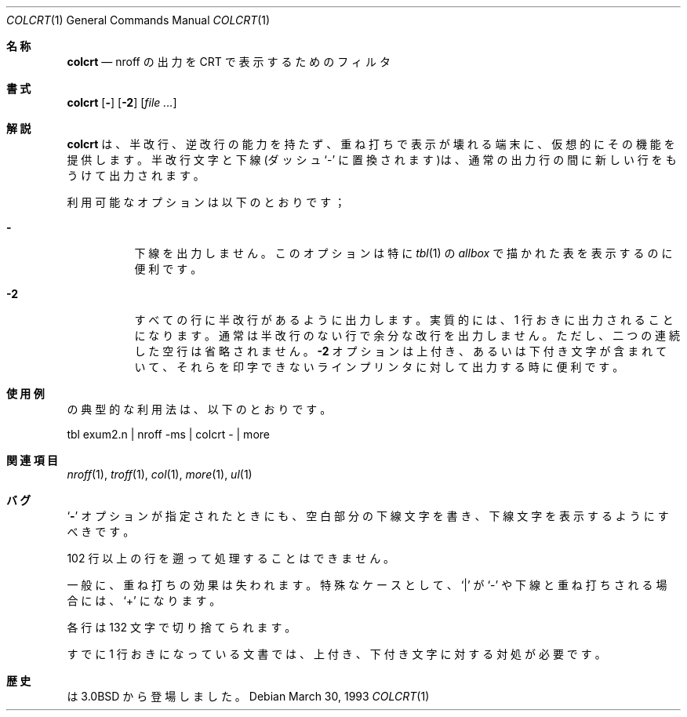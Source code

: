 .\" Copyright (c) 1980, 1990, 1993
.\"   The Regents of the University of California.  All rights reserved.
.\"
.\" Redistribution and use in source and binary forms, with or without
.\" modification, are permitted provided that the following conditions
.\" are met:
.\" 1. Redistributions of source code must retain the above copyright
.\"    notice, this list of conditions and the following disclaimer.
.\" 2. Redistributions in binary form must reproduce the above copyright
.\"    notice, this list of conditions and the following disclaimer in the
.\"    documentation and/or other materials provided with the distribution.
.\" 3. All advertising materials mentioning features or use of this software
.\"    must display the following acknowledgement:
.\"	This product includes software developed by the University of
.\"	California, Berkeley and its contributors.
.\" 4. Neither the name of the University nor the names of its contributors
.\"    may be used to endorse or promote products derived from this software
.\"    without specific prior written permission.
.\"
.\" THIS SOFTWARE IS PROVIDED BY THE REGENTS AND CONTRIBUTORS ``AS IS'' AND
.\" ANY EXPRESS OR IMPLIED WARRANTIES, INCLUDING, BUT NOT LIMITED TO, THE
.\" IMPLIED WARRANTIES OF MERCHANTABILITY AND FITNESS FOR A PARTICULAR PURPOSE
.\" ARE DISCLAIMED.  IN NO EVENT SHALL THE REGENTS OR CONTRIBUTORS BE LIABLE
.\" FOR ANY DIRECT, INDIRECT, INCIDENTAL, SPECIAL, EXEMPLARY, OR CONSEQUENTIAL
.\" DAMAGES (INCLUDING, BUT NOT LIMITED TO, PROCUREMENT OF SUBSTITUTE GOODS
.\" OR SERVICES; LOSS OF USE, DATA, OR PROFITS; OR BUSINESS INTERRUPTION)
.\" HOWEVER CAUSED AND ON ANY THEORY OF LIABILITY, WHETHER IN CONTRACT, STRICT
.\" LIABILITY, OR TORT (INCLUDING NEGLIGENCE OR OTHERWISE) ARISING IN ANY WAY
.\" OUT OF THE USE OF THIS SOFTWARE, EVEN IF ADVISED OF THE POSSIBILITY OF
.\" SUCH DAMAGE.
.\"
.\"     @(#)colcrt.1  8.1 (Berkeley) 6/30/93
.\" %FreeBSD: src/usr.bin/colcrt/colcrt.1,v 1.4.2.4 2001/08/16 13:16:43 ru Exp %
.\" $FreeBSD: doc/ja_JP.eucJP/man/man1/colcrt.1,v 1.7 2001/08/17 06:18:09 horikawa Exp $
.\"
.Dd March 30, 1993
.Dt COLCRT 1
.Os
.Sh 名称
.Nm colcrt
.Nd nroff の出力を CRT で表示するためのフィルタ
.Sh 書式
.Nm colcrt
.Op Fl
.Op Fl \&2
.Op Ar
.Sh 解説
.Nm colcrt
は、半改行、逆改行の能力を持たず、重ね打ちで表示が壊れる端末に、
仮想的にその機能を提供します。
半改行文字と下線(ダッシュ`-' に置換されます)は、通常の出力行の間に
新しい行をもうけて出力されます。
.Pp
利用可能なオプションは以下のとおりです；
.Bl -tag -width indent
.It Fl
下線を出力しません。このオプションは特に
.Xr tbl 1
の
.Em allbox
で描かれた表を表示するのに便利です。
.It Fl 2
すべての行に半改行があるように出力します。実質的には、1 行おきに出力される
ことになります。通常は半改行のない行で余分な改行を出力しません。
ただし、二つの連続した空行は省略されません。
.Fl 2
オプションは上付き、あるいは下付き文字が含まれていて、それらを
印字できないラインプリンタに対して出力する時に便利です。
.El
.Sh 使用例
.Nm
の典型的な利用法は、以下のとおりです。
.Bd -literal
tbl exum2.n \&| nroff \-ms \&| colcrt \- \&| more
.Ed
.Sh 関連項目
.Xr nroff 1 ,
.Xr troff 1 ,
.Xr col 1 ,
.Xr more 1 ,
.Xr ul 1
.Sh バグ
.Ql Fl
オプションが指定されたときにも、空白部分の下線文字を書き、
下線文字を表示するようにすべきです。
.Pp
102 行以上の行を遡って処理することはできません。
.Pp
一般に、重ね打ちの効果は失われます。特殊なケースとして、
.Ql \&|
が
.Ql \-
や下線と重ね打ちされる場合には、
.Ql \&+
になります。
.Pp
各行は 132 文字で切り捨てられます。
.Pp
すでに 1 行おきになっている文書では、上付き、下付き文字に対する対処が必要です。
.Sh 歴史
.Nm
は
.Bx 3.0
から登場しました。
